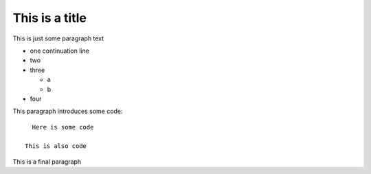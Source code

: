 This is a title
===============

This is just some paragraph text

- one
  continuation line
- two

- three

  - a
  - b

- four

This paragraph introduces some code::

    Here is some code

  This is also code

This is a final paragraph
